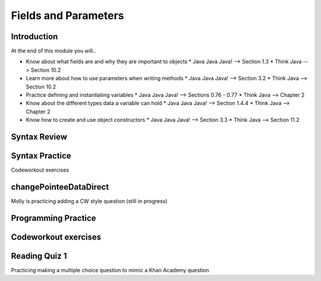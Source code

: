 .. This file is part of the OpenDSA eTextbook project. See
.. http://opendsa.org for more details.
.. Copyright (c) 2012-2020 by the OpenDSA Project Contributors, and
.. distributed under an MIT open source license.

.. avmetadata::
   :author: Molly


Fields and Parameters
=====================


Introduction
------------

At the end of this module you will..

* Know about what fields are and why they are important to objects
  * Java Java Java! --> Section 1.3
  * Think Java --> Section 10.2
* Learn more about how to use parameters when writing methods
  * Java Java Java! --> Section 3.2
  * Think Java --> Section 10.2
* Practice defining and instantiating variables
  * Java Java Java! --> Sections 0.76 - 0.77
  * Think Java --> Chapter 2
* Know about the different types data a variable can hold
  * Java Java Java! --> Section 1.4.4
  * Think Java --> Chapter 2
* Know how to create and use object constructors
  * Java Java Java! --> Section 3.3
  * Think Java --> Section 11.2




Syntax Review
-------------



Syntax Practice
---------------

Codeworkout exercises



changePointeeDataDirect
-----------------------

Molly is practicing adding a CW style question (still in progress)

.. extrtoolembed:: 'changePointeeDataDirect'



Programming Practice
--------------------

Codeworkout exercises
---------------------

Reading Quiz 1
---------------------

Practicing making a multiple choice question to mimic a Khan Academy question

.. avembed:: Exercises/IntroToSoftwareDesign/Question1.html ka
